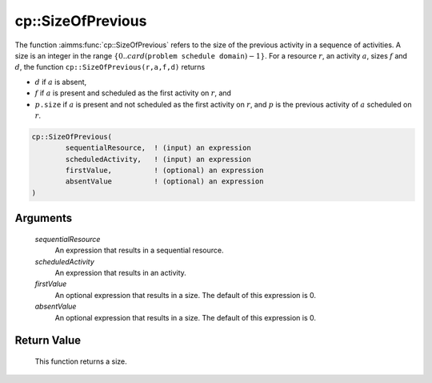 .. aimms:function:: cp::SizeOfPrevious(sequentialResource, scheduledActivity, firstValue, absentValue)

.. _cp::SizeOfPrevious:

cp::SizeOfPrevious
==================

The function :aimms:func:`cp::SizeOfPrevious` refers to the size of the previous
activity in a sequence of activities. A size is an integer in the range
:math:`\{0..card(\texttt{problem schedule domain})-1\}`. For a resource
:math:`r`, an activity :math:`a`, sizes :math:`f` and :math:`d`, the
function ``cp::SizeOfPrevious(r,a,f,d)`` returns

-  :math:`d` if :math:`a` is absent,

-  :math:`f` if :math:`a` is present and scheduled as the first activity
   on :math:`r`, and

-  :math:`p\texttt{.size}` if :math:`a` is present and not scheduled as
   the first activity on :math:`r`, and :math:`p` is the previous
   activity of :math:`a` scheduled on :math:`r`.

.. code-block:: aimms

    cp::SizeOfPrevious(
            sequentialResource,  ! (input) an expression
            scheduledActivity,   ! (input) an expression
            firstValue,          ! (optional) an expression
            absentValue          ! (optional) an expression
    )

Arguments
---------

    *sequentialResource*
        An expression that results in a sequential resource.

    *scheduledActivity*
        An expression that results in an activity.

    *firstValue*
        An optional expression that results in a size. The default of this
        expression is 0.

    *absentValue*
        An optional expression that results in a size. The default of this
        expression is 0.

Return Value
------------

    This function returns a size.

.. seealso::

    -  The functions :aimms:func:`cp::BeginOfPrevious` and :aimms:func:`cp::EndOfNext`, and

    -  Chapter 22 on Constraint Programming in the `Language Reference <https://documentation.aimms.com/_downloads/AIMMS_ref.pdf>`__.
